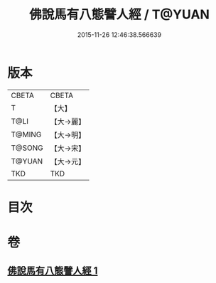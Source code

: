 #+TITLE: 佛說馬有八態譬人經 / T@YUAN
#+DATE: 2015-11-26 12:46:38.566639
* 版本
 |     CBETA|CBETA   |
 |         T|【大】     |
 |      T@LI|【大→麗】   |
 |    T@MING|【大→明】   |
 |    T@SONG|【大→宋】   |
 |    T@YUAN|【大→元】   |
 |       TKD|TKD     |

* 目次
* 卷
** [[file:KR6a0115_001.txt][佛說馬有八態譬人經 1]]
